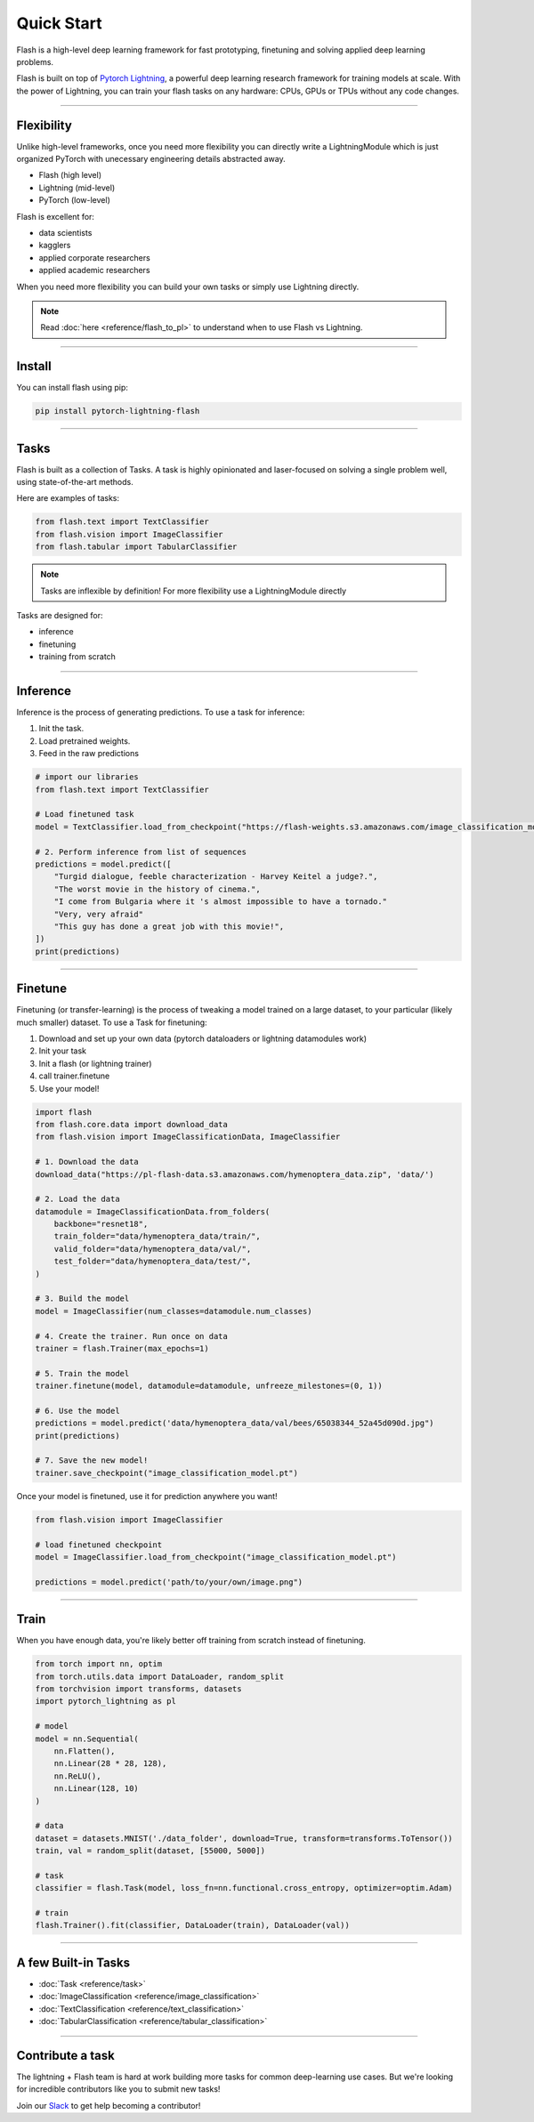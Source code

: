 Quick Start
===========
Flash is a high-level deep learning framework for fast prototyping, finetuning and solving applied deep learning problems.

Flash is built on top of `Pytorch Lightning
<https://github.com/PyTorchLightning/pytorch-lightning>`_, a powerful deep learning research framework for training models at scale. With the power of Lightning, you can train your flash tasks on any hardware: CPUs, GPUs or TPUs without any code changes. 

-----

Flexibility
-----------

Unlike high-level frameworks, once you need more flexibility you can directly write a LightningModule which is just
organized PyTorch with unecessary engineering details abstracted away.

- Flash (high level)
- Lightning (mid-level)
- PyTorch (low-level)

Flash is excellent for:

- data scientists
- kagglers
- applied corporate researchers
- applied academic researchers

When you need more flexibility you can build your own tasks or simply use Lightning directly.

.. note:: Read :doc:`here <reference/flash_to_pl>` to understand when to use Flash vs Lightning.

----

Install
-------

You can install flash using pip:

.. code-block:: bash

    pip install pytorch-lightning-flash

------

Tasks
-----
Flash is built as a collection of Tasks. A task is highly opinionated and laser-focused on solving a single problem
well, using state-of-the-art methods.

Here are examples of tasks:

.. code-block:: python

    from flash.text import TextClassifier
    from flash.vision import ImageClassifier
    from flash.tabular import TabularClassifier

.. note:: Tasks are inflexible by definition! For more flexibility use a LightningModule directly

Tasks are designed for:

- inference
- finetuning
- training from scratch

------

Inference
---------
Inference is the process of generating predictions. To use a task for inference:

1. Init the task.
2. Load pretrained weights.
3. Feed in the raw predictions

.. code-block:: python

    # import our libraries
    from flash.text import TextClassifier

    # Load finetuned task
    model = TextClassifier.load_from_checkpoint("https://flash-weights.s3.amazonaws.com/image_classification_model.pt")

    # 2. Perform inference from list of sequences
    predictions = model.predict([
        "Turgid dialogue, feeble characterization - Harvey Keitel a judge?.",
        "The worst movie in the history of cinema.",
        "I come from Bulgaria where it 's almost impossible to have a tornado."
        "Very, very afraid"
        "This guy has done a great job with this movie!",
    ])
    print(predictions)

-------

Finetune
--------
Finetuning (or transfer-learning) is the process of tweaking a model trained on a large dataset, to your particular (likely much smaller) dataset.
To use a Task for finetuning:

1. Download and set up your own data (pytorch dataloaders or lightning datamodules work)
2. Init your task
3. Init a flash (or lightning trainer)
4. call trainer.finetune
5. Use your model!

.. code-block:: python

    import flash
    from flash.core.data import download_data
    from flash.vision import ImageClassificationData, ImageClassifier

    # 1. Download the data
    download_data("https://pl-flash-data.s3.amazonaws.com/hymenoptera_data.zip", 'data/')

    # 2. Load the data
    datamodule = ImageClassificationData.from_folders(
        backbone="resnet18",
        train_folder="data/hymenoptera_data/train/",
        valid_folder="data/hymenoptera_data/val/",
        test_folder="data/hymenoptera_data/test/",
    )

    # 3. Build the model
    model = ImageClassifier(num_classes=datamodule.num_classes)

    # 4. Create the trainer. Run once on data
    trainer = flash.Trainer(max_epochs=1)

    # 5. Train the model
    trainer.finetune(model, datamodule=datamodule, unfreeze_milestones=(0, 1))

    # 6. Use the model
    predictions = model.predict('data/hymenoptera_data/val/bees/65038344_52a45d090d.jpg")
    print(predictions)

    # 7. Save the new model!
    trainer.save_checkpoint("image_classification_model.pt")

Once your model is finetuned, use it for prediction anywhere you want!

.. code-block:: python

    from flash.vision import ImageClassifier

    # load finetuned checkpoint
    model = ImageClassifier.load_from_checkpoint("image_classification_model.pt")

    predictions = model.predict('path/to/your/own/image.png")

----

Train
-----
When you have enough data, you're likely better off training from scratch instead of finetuning.

.. code-block:: python

    from torch import nn, optim
    from torch.utils.data import DataLoader, random_split
    from torchvision import transforms, datasets
    import pytorch_lightning as pl

    # model
    model = nn.Sequential(
        nn.Flatten(),
        nn.Linear(28 * 28, 128),
        nn.ReLU(),
        nn.Linear(128, 10)
    )

    # data
    dataset = datasets.MNIST('./data_folder', download=True, transform=transforms.ToTensor())
    train, val = random_split(dataset, [55000, 5000])

    # task
    classifier = flash.Task(model, loss_fn=nn.functional.cross_entropy, optimizer=optim.Adam)

    # train
    flash.Trainer().fit(classifier, DataLoader(train), DataLoader(val))

-----

A few Built-in Tasks
--------------------

- :doc:`Task <reference/task>`
- :doc:`ImageClassification <reference/image_classification>`
- :doc:`TextClassification <reference/text_classification>`
- :doc:`TabularClassification <reference/tabular_classification>`

-----

Contribute a task
-----------------
The lightning + Flash team is hard at work building more tasks for common deep-learning use cases.
But we're looking for incredible contributors like you to submit new tasks!

Join our `Slack <https://join.slack.com/t/pytorch-lightning/shared_invite/zt-f6bl2l0l-JYMK3tbAgAmGRrlNr00f1A>`_ to get help becoming a contributor!
